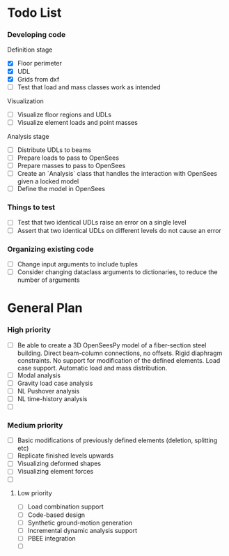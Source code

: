 * Todo List

*** Developing code
Definition stage
- [X] Floor perimeter
- [X] UDL
- [X] Grids from dxf
- [ ] Test that load and mass classes work as intended
Visualization
- [ ] Visualize floor regions and UDLs
- [ ] Visualize element loads and point masses
Analysis stage
- [ ] Distribute UDLs to beams
- [ ] Prepare loads to pass to OpenSees
- [ ] Prepare masses to pass to OpenSees
- [ ] Create an `Analysis` class that handles the interaction with OpenSees given a locked model
- [ ] Define the model in OpenSees

*** Things to test
- [ ] Test that two identical UDLs raise an error on a single level
- [ ] Assert that two identical UDLs on different levels do not cause an error

*** Organizing existing code
- [ ] Change input arguments to include tuples
- [ ] Consider changing dataclass arguments to dictionaries, to reduce the number of arguments

* General Plan

*** High priority

- [ ] Be able to create a 3D OpenSeesPy model of a fiber-section steel building. Direct beam-column connections, no offsets. Rigid diaphragm constraints. No support for modification of the defined elements. Load case support. Automatic load and mass distribution.
- [ ] Modal analysis
- [ ] Gravity load case analysis
- [ ] NL Pushover analysis
- [ ] NL time-history analysis
- [ ]

*** Medium priority

- [ ] Basic modifications of previously defined elements (deletion, splitting etc)
- [ ] Replicate finished levels upwards
- [ ] Visualizing deformed shapes
- [ ] Visualizing element forces
- [ ]

**** Low priority

- [ ] Load combination support
- [ ] Code-based design
- [ ] Synthetic ground-motion generation
- [ ] Incremental dynamic analysis support
- [ ] PBEE integration
- [ ] 
